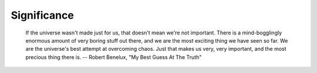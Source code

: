 Significance
============

    If the universe wasn't made just for us, that doesn't mean we're not
    important. There is a mind-bogglingly enormous amount of very boring stuff
    out there, and we are the most exciting thing we have seen so far. We are
    the universe's best attempt at overcoming chaos. Just that makes us very,
    very important, and the most precious thing there is. -- Robert Benelux,
    "My Best Guess At The Truth"

